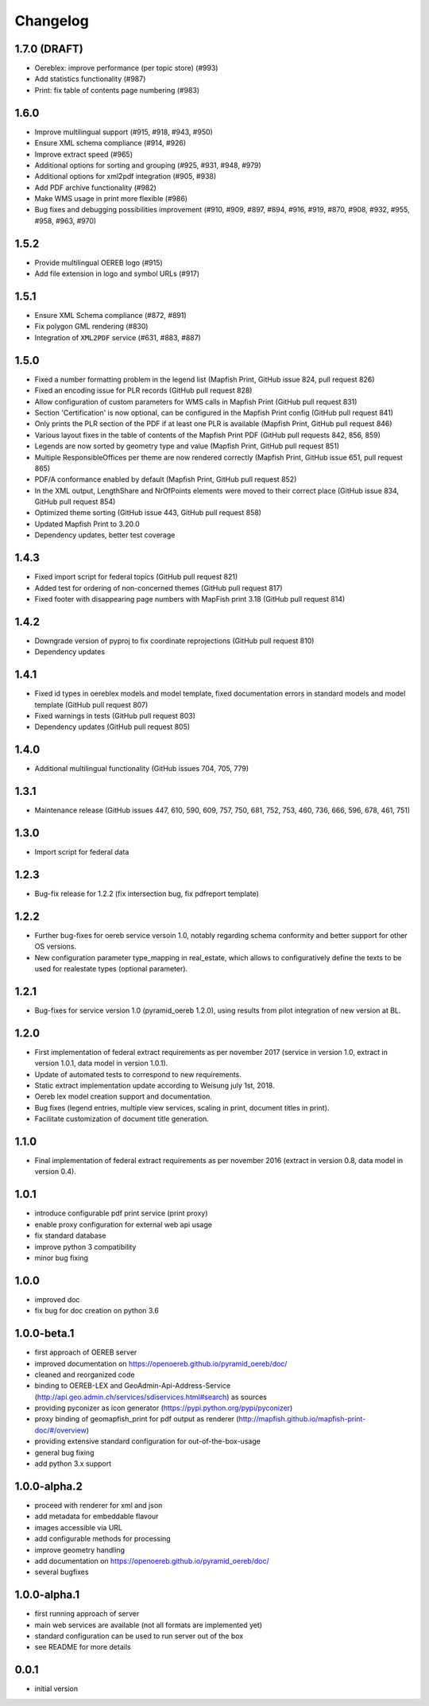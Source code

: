 ---------
Changelog
---------

1.7.0 (DRAFT)
*****
- Oereblex: improve performance (per topic store) (#993)
- Add statistics functionality (#987)
- Print: fix table of contents page numbering (#983)

1.6.0
*****
- Improve multilingual support (#915, #918, #943, #950)
- Ensure XML schema compliance (#914, #926)
- Improve extract speed (#965)
- Additional options for sorting and grouping (#925, #931, #948, #979)
- Additional options for xml2pdf integration (#905, #938)
- Add PDF archive functionality (#982)
- Make WMS usage in print more flexible (#986)
- Bug fixes and debugging possibilities improvement (#910, #909, #897, #894, #916, #919, #870, #908, #932, #955, #958, #963, #970)

1.5.2
*****
- Provide multilingual OEREB logo (#915)
- Add file extension in logo and symbol URLs (#917)

1.5.1
*****
- Ensure XML Schema compliance (#872, #891)
- Fix polygon GML rendering (#830)
- Integration of ``XML2PDF`` service (#631, #883, #887)

1.5.0
*****
- Fixed a number formatting problem in the legend list (Mapfish Print, GitHub issue 824, pull request 826)
- Fixed an encoding issue for PLR records (GitHub pull request 828)
- Allow configuration of custom parameters for WMS calls in Mapfish Print (GitHub pull request 831)
- Section 'Certification' is now optional, can be configured in the Mapfish Print config (GitHub pull request 841)
- Only prints the PLR section of the PDF if at least one PLR is available (Mapfish Print, GitHub pull request 846)
- Various layout fixes in the table of contents of the Mapfish Print PDF (GitHub pull requests 842, 856, 859)
- Legends are now sorted by geometry type and value (Mapfish Print, GitHub pull request 851)
- Multiple ResponsibleOffices per theme are now rendered correctly (Mapfish Print, GitHub issue 651, pull request 865)
- PDF/A conformance enabled by default (Mapfish Print, GitHub pull request 852)
- In the XML output, LengthShare and NrOfPoints elements were moved to their correct place (GitHub issue 834, GitHub pull request 854)
- Optimized theme sorting (GitHub issue 443, GitHub pull request 858)
- Updated Mapfish Print to 3.20.0
- Dependency updates, better test coverage

1.4.3
*****
- Fixed import script for federal topics (GitHub pull request 821)
- Added test for ordering of non-concerned themes (GitHub pull request 817)
- Fixed footer with disappearing page numbers with MapFish print 3.18 (GitHub pull request 814)

1.4.2
*****
- Downgrade version of pyproj to fix coordinate reprojections (GitHub pull request 810)
- Dependency updates

1.4.1
*****
- Fixed id types in oereblex models and model template, fixed documentation errors in standard models
  and model template  (GitHub pull request 807)
- Fixed warnings in tests (GitHub pull request 803)
- Dependency updates (GitHub pull request 805)

1.4.0
*****
- Additional multilingual functionality (GitHub issues 704, 705, 779)

1.3.1
*****
- Maintenance release (GitHub issues 447, 610, 590, 609, 757, 750, 681, 752, 753, 460, 736,
  666, 596, 678, 461, 751)

1.3.0
*****
- Import script for federal data

1.2.3
*****
- Bug-fix release for 1.2.2 (fix intersection bug, fix pdfreport template)

1.2.2
*****
- Further bug-fixes for oereb service versoin 1.0, notably regarding schema conformity
  and better support for other OS versions.
- New configuration parameter type_mapping in real_estate, which allows to configuratively
  define the texts to be used for realestate types (optional parameter).

1.2.1
*****
- Bug-fixes for service version 1.0 (pyramid_oereb 1.2.0),
  using results from pilot integration of new version at BL.

1.2.0
*****
- First implementation of federal extract requirements as per november 2017
  (service in version 1.0, extract in version 1.0.1, data model in version 1.0.1).
- Update of automated tests to correspond to new requirements.
- Static extract implementation update according to Weisung july 1st, 2018.
- Oereb lex model creation support and documentation.
- Bug fixes (legend entries, multiple view services, scaling in print, document titles in print).
- Facilitate customization of document title generation.

1.1.0
*****
- Final implementation of federal extract requirements as per november 2016
  (extract in version 0.8, data model in version 0.4).

1.0.1
*****

- introduce configurable pdf print service (print proxy)
- enable proxy configuration for external web api usage
- fix standard database
- improve python 3 compatibility
- minor bug fixing

1.0.0
*****

- improved doc
- fix bug for doc creation on python 3.6

1.0.0-beta.1
************

- first approach of OEREB server
- improved documentation on https://openoereb.github.io/pyramid_oereb/doc/
- cleaned and reorganized code
- binding to OEREB-LEX and GeoAdmin-Api-Address-Service
  (http://api.geo.admin.ch/services/sdiservices.html#search) as sources
- providing pyconizer as icon generator (https://pypi.python.org/pypi/pyconizer)
- proxy binding of geomapfish_print for pdf output as renderer
  (http://mapfish.github.io/mapfish-print-doc/#/overview)
- providing extensive standard configuration for out-of-the-box-usage
- general bug fixing
- add python 3.x support

1.0.0-alpha.2
*************

-  proceed with renderer for xml and json
-  add metadata for embeddable flavour
-  images accessible via URL
-  add configurable methods for processing
-  improve geometry handling
-  add documentation on https://openoereb.github.io/pyramid_oereb/doc/
-  several bugfixes

1.0.0-alpha.1
*************

-  first running approach of server
-  main web services are available (not all formats are implemented yet)
-  standard configuration can be used to run server out of the box
-  see README for more details

0.0.1
*****

-  initial version

